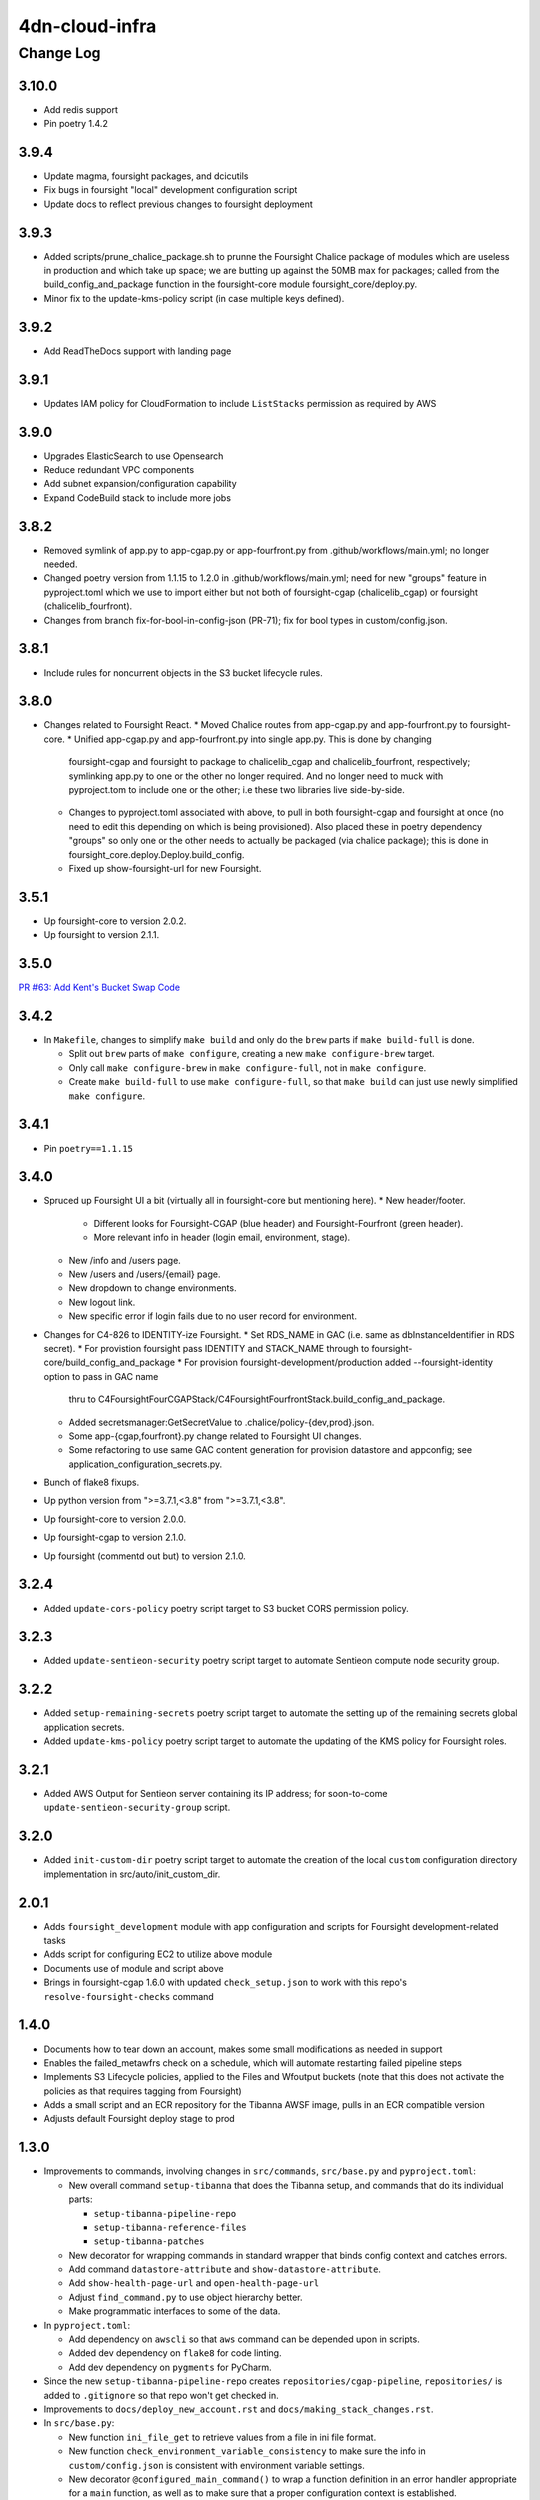===============
4dn-cloud-infra
===============

----------
Change Log
----------

3.10.0
======

* Add redis support
* Pin poetry 1.4.2


3.9.4
=====

* Update magma, foursight packages, and dcicutils
* Fix bugs in foursight "local" development configuration script
* Update docs to reflect previous changes to foursight deployment


3.9.3
=====
* Added scripts/prune_chalice_package.sh to prunne the Foursight Chalice package of
  modules which are useless in production and which take up space; we are butting
  up against the 50MB max for packages; called from the build_config_and_package
  function in the foursight-core module foursight_core/deploy.py.
* Minor fix to the update-kms-policy script (in case multiple keys defined).


3.9.2
=====

* Add ReadTheDocs support with landing page


3.9.1
=====

* Updates IAM policy for CloudFormation to include ``ListStacks`` permission as required by AWS


3.9.0
=====

* Upgrades ElasticSearch to use Opensearch
* Reduce redundant VPC components
* Add subnet expansion/configuration capability
* Expand CodeBuild stack to include more jobs


3.8.2
=====
* Removed symlink of app.py to app-cgap.py or app-fourfront.py
  from .github/workflows/main.yml; no longer needed.
* Changed poetry version from 1.1.15 to 1.2.0 in .github/workflows/main.yml;
  need for new "groups" feature in pyproject.toml which we use to import
  either but not both of foursight-cgap (chalicelib_cgap) or foursight (chalicelib_fourfront).
* Changes from branch fix-for-bool-in-config-json (PR-71); fix for bool types in custom/config.json.


3.8.1
=====

* Include rules for noncurrent objects in the S3 bucket lifecycle rules.


3.8.0
=====

* Changes related to Foursight React.
  * Moved Chalice routes from app-cgap.py and app-fourfront.py to foursight-core.
  * Unified app-cgap.py and app-fourfront.py into single app.py. This is done by changing
    foursight-cgap and foursight to package to chalicelib_cgap and chalicelib_fourfront,
    respectively; symlinking app.py to one or the other no longer required. And no
    longer need to muck with pyproject.tom to include one or the other; i.e these
    two libraries live side-by-side.
  * Changes to pyproject.toml associated with above, to pull in both foursight-cgap
    and foursight at once (no need to edit this depending on which is being provisioned).
    Also placed these in poetry dependency "groups" so only one or the other needs to actually
    be packaged (via chalice package); this is done in foursight_core.deploy.Deploy.build_config.
  * Fixed up show-foursight-url for new Foursight.


3.5.1
=====

* Up foursight-core to version 2.0.2.
* Up foursight to version 2.1.1.


3.5.0
=====

`PR #63: Add Kent's Bucket Swap Code <https://github.com/4dn-dcic/4dn-cloud-infra/pull/63>`_


3.4.2
=====

* In ``Makefile``, changes to simplify ``make build`` and only do the ``brew``
  parts if ``make build-full`` is done.

  * Split out ``brew`` parts of ``make configure``, creating a new
    ``make configure-brew`` target.

  * Only call ``make configure-brew`` in ``make configure-full``,
    not in ``make configure``.

  * Create ``make build-full`` to use ``make configure-full``,
    so that ``make build`` can just use newly simplified ``make configure``.


3.4.1
=====

* Pin ``poetry==1.1.15``


3.4.0
=====
* Spruced up Foursight UI a bit (virtually all in foursight-core but mentioning here).
  * New header/footer.
    * Different looks for Foursight-CGAP (blue header) and Foursight-Fourfront (green header).
    * More relevant info in header (login email, environment, stage).
  * New /info and /users page.
  * New /users and /users/{email} page.
  * New dropdown to change environments.
  * New logout link.
  * New specific error if login fails due to no user record for environment.
* Changes for C4-826 to IDENTITY-ize Foursight.
  * Set RDS_NAME in GAC (i.e. same as dbInstanceIdentifier in RDS secret).
  * For provistion foursight pass IDENTITY and STACK_NAME through to foursight-core/build_config_and_package
  * For provision foursight-development/production added --foursight-identity option to pass in GAC name
    thru to C4FoursightFourCGAPStack/C4FoursightFourfrontStack.build_config_and_package.
  * Added secretsmanager:GetSecretValue to .chalice/policy-{dev,prod}.json.
  * Some app-{cgap,fourfront}.py change related to Foursight UI changes.
  * Some refactoring to use same GAC content generation for provision datastore and appconfig;
    see application_configuration_secrets.py.
* Bunch of flake8 fixups.
* Up python version from ">=3.7.1,<3.8" from ">=3.7.1,<3.8".
* Up foursight-core to version 2.0.0.
* Up foursight-cgap to version 2.1.0.
* Up foursight (commentd out but) to version 2.1.0.


3.2.4
=====
* Added ``update-cors-policy`` poetry script target to S3 bucket CORS permission policy.

3.2.3
=====
* Added ``update-sentieon-security`` poetry script target to automate Sentieon compute node security group.

3.2.2
=====
* Added ``setup-remaining-secrets`` poetry script target to automate the setting up of the remaining secrets global application secrets.
* Added ``update-kms-policy`` poetry script target to automate the updating of the KMS policy for Foursight roles.

3.2.1
=====
* Added AWS Output for Sentieon server containing its IP address; for soon-to-come ``update-sentieon-security-group`` script.

3.2.0
=====
* Added ``init-custom-dir`` poetry script target to automate the creation of the local ``custom`` configuration directory
  implementation in src/auto/init_custom_dir.

2.0.1
=====

* Adds ``foursight_development`` module with app configuration and scripts for Foursight
  development-related tasks
* Adds script for configuring EC2 to utilize above module
* Documents use of module and script above
* Brings in foursight-cgap 1.6.0 with updated ``check_setup.json`` to work with this
  repo's ``resolve-foursight-checks`` command

1.4.0
=====

* Documents how to tear down an account, makes some small modifications as needed in support
* Enables the failed_metawfrs check on a schedule, which will automate restarting failed pipeline steps
* Implements S3 Lifecycle policies, applied to the Files and Wfoutput buckets (note that this does not activate the policies as that requires tagging from Foursight)
* Adds a small script and an ECR repository for the Tibanna AWSF image, pulls in an ECR compatible version
* Adjusts default Foursight deploy stage to prod


1.3.0
=====

* Improvements to commands, involving changes in ``src/commands``, ``src/base.py`` and ``pyproject.toml``:

  * New overall command ``setup-tibanna`` that does the Tibanna setup, and commands that do its individual parts:

    * ``setup-tibanna-pipeline-repo``

    * ``setup-tibanna-reference-files``

    * ``setup-tibanna-patches``

  * New decorator for wrapping commands in standard wrapper that binds config context and catches errors.

  * Add command ``datastore-attribute`` and ``show-datastore-attribute``.

  * Add ``show-health-page-url`` and ``open-health-page-url``

  * Adjust ``find_command.py`` to use object hierarchy better.

  * Make programmatic interfaces to some of the data.

* In ``pyproject.toml``:

  * Add dependency on ``awscli`` so that ``aws`` command can be depended upon in scripts.

  * Added dev dependency on ``flake8`` for code linting.

  * Add dev dependency on ``pygments`` for PyCharm.

* Since the new ``setup-tibanna-pipeline-repo`` creates ``repositories/cgap-pipeline``,
  ``repositories/`` is added to ``.gitignore`` so that repo won't get checked in.

* Improvements to ``docs/deploy_new_account.rst`` and ``docs/making_stack_changes.rst``.

* In ``src/base.py``:

  * New function ``ini_file_get`` to retrieve values from a file
    in ini file format.

  * New function ``check_environment_variable_consistency`` to make sure the info in ``custom/config.json``
    is consistent with environment variable settings.

  * New decorator ``@configured_main_command()`` to wrap a function definition in an error handler appropriate
    for a ``main`` function, as well as to make sure that a proper configuration context is established.

* In ``src/base.py`` and ``src/parts/datastore.py``:

  * Renaming some lingering situations that refer to 'tibanna logs' instead of 'tibanna output',
    but *not* included in this change is anything that would affect bucket names (already fixed in a prior patch)
    or stack output names (which for now we can live with being ``xxxTibannaLogs``).

* In ``src/commands/find_resources.py``, add some error checking for missing ``GLOBAL_ENV_BUCKET``.


1.2.0
=====

* Add script ``src/commands/fetch_file_items.py``

* Add script ``src/commands/create_demo_metawfr.py``

* Improvements to ``docs/deploy_new_account.rst``

  *

1.1.0
=====

* Reimplement various commands in an object-oriented way:

  * ``open-foursight-url``
  * ``open-portal-url``
  * ``show-foursight-url``
  * ``show-portal-url``

* Implement new commands:

  * ``show-network-attribute`` to see one or more named attributes of the network
    (e.g. ``PrivateSubnetA,PrivateSubnetB`` or ``ApplicationSecurityGroup``)

  * ``network-attribute`` to see the same as ``show-network-attribute`` with a ``--no-newline`` argument.
    The idea of the short name is to be compact for including between backquotes in a shell script, such as::

      tibanna_cgap deploy_zebra --subnets `network-attribute PrivateSubnetA` -e $ENV_NAME -r `network-attribute ApplicationSecurityGroup`

    in order to get the effect of::

      tibanna_cgap deploy_zebra --subnets subnet-0f17774efedb225b9 -e cgap-supertest -r sg-006cb1b93e2243af2

* Also add this CHANGELOG.rst and some testing for it being up-to-date.

1.0.0
=====

This version begins when we started to use this repository in production situations.


Older Versions
==============

A record of some older changes, if they were done by PR, can be found
`in GitHub <https://github.com/4dn-dcic/4dn-cloud-infra/pulls?q=is%3Apr+is%3Aclosed>`_.
To find the specific version numbers, see the ``version`` value in
the ``poetry.app`` section of ``pyproject.toml``, as in::

   [poetry.app]
   name = "4dn-cloud-infra"
   version = "0.1.2"
   ...etc.
